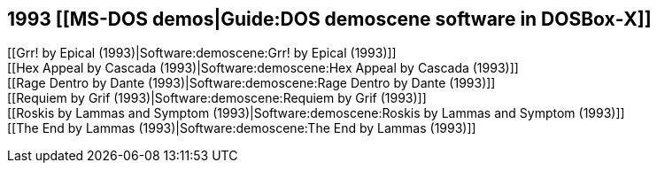 1993 [[MS-DOS demos|Guide:DOS demoscene software in DOSBox‐X]]
--------------------------------------------------------------

[[Grr! by Epical (1993)|Software:demoscene:Grr! by Epical (1993)]] +
[[Hex Appeal by Cascada (1993)|Software:demoscene:Hex Appeal by Cascada
(1993)]] +
[[Rage Dentro by Dante (1993)|Software:demoscene:Rage Dentro by Dante
(1993)]] +
[[Requiem by Grif (1993)|Software:demoscene:Requiem by Grif (1993)]] +
[[Roskis by Lammas and Symptom (1993)|Software:demoscene:Roskis by
Lammas and Symptom (1993)]] +
[[The End by Lammas (1993)|Software:demoscene:The End by Lammas (1993)]]

